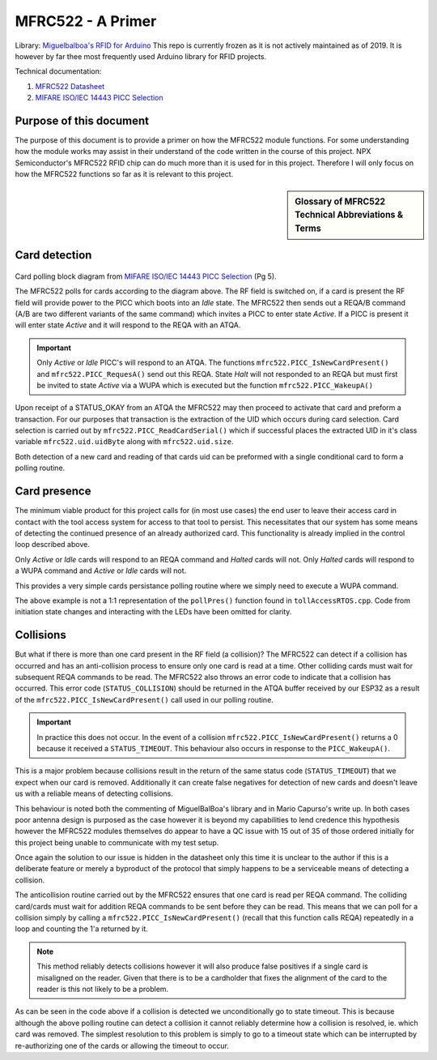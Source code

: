 ==================
MFRC522 - A Primer
==================

Library\: `Miguelbalboa's RFID for Arduino <https://github.com/miguelbalboa/rfid#development>`_ This repo is currently frozen as it is not actively maintained as of 2019. It is however by far thee most frequently
used Arduino library for RFID projects.


Technical documentation:

1. `MFRC522 Datasheet <https://www.nxp.com/docs/en/data-sheet/MFRC522.pdf>`_
2. `MIFARE ISO/IEC 14443 PICC Selection <https://www.nxp.com/docs/en/application-note/AN10834.pdf>`_ 

Purpose of this document
-------------------------

The purpose of this document is to provide a primer on how the MFRC522 module functions. For some understanding how the module works may assist in their understand of the
code written in the course of this project. NPX Semiconductor's MFRC522 RFID chip can do much more than it is used for in this project. Therefore I will only focus 
on how the MFRC522 functions so far as it is relevant to this project. 

.. sidebar:: Glossary of MFRC522 Technical Abbreviations & Terms

    .. glossary::
       PICC
          Proximity Integrated Circuit Card

       PCD
          Proximity Coupling Device

       UID
          Unique IDentifier number set by factory on each PICC (bytes 0..6 of memory block 0) may be be 4-10 bytes.

       SAK
          Select ACknowledge

       REQA/B
          REQuest, type A/B, polling command sent out by PCD ~5ms.

       ATQA/B
           Answer To reQuest, type A/B, response to REQ returned by PICC if present in RF field.

       WUPA
          Wake-Up Protocol, type A

       ACK
           ACKnowledge

       NAK
           Not AcKnowledge

       POR
          Power On Reset

       CRC
          Cyclic Redundancy Check

Card detection
--------------------------------------

.. figure:: ./images/NPXPolling.png
   :align: center
   :width: 50%

Card polling block diagram from `MIFARE ISO/IEC 14443 PICC Selection <https://www.nxp.com/docs/en/application-note/AN10834.pdf>`_ (Pg 5).

The MFRC522 polls for cards according to the diagram above. The RF field is switched on, if a card is present the RF field will provide power to the PICC which boots 
into an *Idle* state. The MFRC522 then sends out a REQA/B command (A/B are two different variants of the same command) which invites a PICC to enter state *Active*.
If a PICC is present it will enter state *Active* and it will respond to the REQA with an ATQA. 

.. important:: 
   Only *Active* or *Idle* PICC's will respond to an ATQA. The functions ``mfrc522.PICC_IsNewCardPresent()`` and ``mfrc522.PICC_RequesA()`` send out this REQA. 
   State *Halt* will not responded to an REQA but must first be invited to state *Active* via a WUPA which is executed but the function ``mfrc522.PICC_WakeupA()`` 

Upon receipt of a STATUS_OKAY from an ATQA the MFRC522 may then proceed to activate that card and preform a transaction. For our purposes that transaction is the extraction 
of the UID which occurs during card selection. Card selection is carried out by ``mfrc522.PICC_ReadCardSerial()`` which if successful places the extracted UID in it's class variable
``mfrc522.uid.uidByte`` along with ``mfrc522.uid.size``. 

Both detection of a new card and reading of that cards uid can be preformed with a single conditional card to form a polling routine.

.. code-block:: C++
   :caption: Card polling routine

   // Some means of non-blocking delay here
   if(mfrc522.PICC_IsNewCardPresent() && mfrc522.ReadCardSerial(){
      // mfrc522.PICC_IsNewCardPresent() - Returns 1 if StatusCode result == STATUS_OKAY || STATUS_COLLISION
      // mfrc522.ReadCardSerial() - Returns 1 if that card's uid can be read


      // Execute code to initiate state transition

      // Extract uid from mfrc522 class variable
      mfrc522.PICC_HaltA(); // This call must be must be made to prevent repeated re-detection of our card 
   }

Card presence
--------------

The minimum viable product for this project calls for (in most use cases) the end user to leave their access card in contact with the tool access system for access to that tool to persist. This necessitates 
that our system has some means of detecting the continued presence of an already authorized card. This functionality is already implied in the control loop described above. 

Only *Active* or *Idle* cards will respond to an REQA command and *Halted* cards will not.
Only *Halted* cards will respond to a WUPA command and *Active* or *Idle* cards will not.

This provides a very simple cards persistance polling routine where we simply need to execute a WUPA command. 

.. code-block:: C++
   :caption: Card Presence Polling Routine

   void pollPres(){

   // Declare buffer for the STATUS_CODE returned in the ATQA buffer
   byte bufferATQA[2];
   byte bufferSize = sizeof(bufferATQA);


   // Reset baud rates
	mfrc522.PCD_WriteRegister(mfrc522.TxModeReg, 0x00);
	mfrc522.PCD_WriteRegister(mfrc522.RxModeReg, 0x00);
	// Reset ModWidthReg
	mfrc522.PCD_WriteRegister(mfrc522.ModWidthReg, 0x26);
      
      if(mfrc522.PICC_WakeupA(bufferATQA, &bufferSize)){

         // A halted card has responded to WUPA therefore our card is still there

         mfrc522.PICC_HaltA(); // We must re-halt it now that we've woken it up
      }
      else{
         // No response to WUPA our card must have left
         // Our state has changed to noCard
         // Execute code to change state
      }
   }

The above example is not a 1:1 representation of the ``pollPres()`` function found in ``tollAccessRTOS.cpp``. Code from initiation state changes and interacting with the LEDs have been omitted for clarity.

Collisions
------------

But what if there is more than one card present in the RF field (a collision)? The MFRC522 can detect if a collision has occurred and has an anti-collision process to ensure only one card is read at a time.
Other colliding cards must wait for subsequent REQA commands to be read. The MFRC522 also throws an error code to indicate that a collision has occurred. This error code (``STATUS_COLLISION``) should be 
returned in the ATQA buffer received by our ESP32 as a result of the ``mfrc522.PICC_IsNewCardPresent()`` call used in our polling routine.

.. important:: 
   
   In practice this does not occur. In the event of a collision ``mfrc522.PICC_IsNewCardPresent()`` returns a 0 because it received a ``STATUS_TIMEOUT``. This behaviour also occurs in response to the 
   ``PICC_WakeupA()``.
   
This is a major problem because collisions result in the return of the same status code (``STATUS_TIMEOUT``) that we expect when our card is removed. Additionally it can create false negatives
for detection of new cards and doesn't leave us with a reliable means of detecting collisions.

This behaviour is noted both the commenting of MiguelBalBoa's library and in Mario Capurso's write up. In both cases poor antenna design is purposed as the case however it is beyond my capabilities 
to lend credence this hypothesis however the MFRC522 modules themselves do appear to have a QC issue with 15 out of 35 of those ordered initially for this project being unable to communicate with 
my test setup.

Once again the solution to our issue is hidden in the datasheet only this time it is unclear to the author if this is a deliberate feature or merely a byproduct of the protocol that simply happens to 
be a serviceable means of detecting a collision. 

The anticollision routine carried out by the MFRC522 ensures that one card is read per REQA command. The colliding card/cards must wait for addition REQA commands to be sent before they can be read.
This means that we can poll for a collision simply by calling a ``mfrc522.PICC_IsNewCardPresent()`` (recall that this function calls REQA) repeatedly in a loop and counting the 1'a returned by it. 

.. code-block:: C++
   :caption: Collision Polling detection

   void collPolling(){ 
      for (int i = 0; i < 4; i++){ 
         
         if (mfrc522.PICC_IsNewCardPresent()){ // IF PICC_IsNewCardPresent returns 1 > once we have a collision or a misaligned card
         //inc counter
         (progParams->card.collCounter)++;
        }
        else{
         // Do nothing
        }
      }
      if (progParams->card.collCounter >= 2){
         // We have a collision
         // Unconditional GOTO state TIMEOUT
      }
      else{ // No collision
         // No collision 

         
         //xEventGroupClearBits(*rfidStatesGroup, COLL_BIT_4); // We can revoke the collision flag if it was previously set because the offending card has been removed
      }
      progParams->card.collCounter = 0; // Reset the collision counter
      }
      
.. note::
   This method reliably detects collisions however it will also produce false positives if a single card is misaligned on the reader. Given that there is to be a cardholder that fixes the alignment
   of the card to the reader is this not likely to be a problem.

As can be seen in the code above if a collision is detected we unconditionally go to state timeout. This is because although the above polling routine can detect a collision it cannot reliably determine
how a collision is resolved, ie. which card was removed. The simplest resolution to this problem is simply to go to a timeout state which can be interrupted by re-authorizing one of the cards or allowing
the timeout to occur.